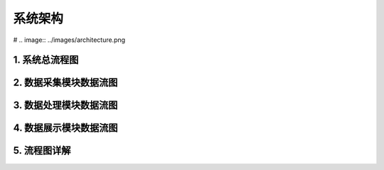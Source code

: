 .. _installing_architecture:

===============
系统架构
===============

# .. image:: ../images/architecture.png

1. 系统总流程图
----------------------------

.. graphviz::

    digraph Application{
      rankdir = BT;

      compound=true;
      ranksep=0.95;

      node [fontsize = 14, shape = "record", fillcolor=yellow, style="filled"];

      subgraph cluster_dc {
         label="数据采集";
         d [label="DataCollector"];
      }

      subgraph cluster_consumer {
         label="数据分析处理";
         con [label="Consumer"];
      }

      subgraph cluster_dv {
         label="数据展示";
         dv [label="DasWeb"];
      }

      subgraph cluster_middware {
         label="Components";
         node [shape="component", fillcolor="lightseagreen", style="filled"];
         redis [label="Redis Cache"];
         db [label="DataBase"];
         metric [label="MetricStore & ClickHouse"];
      }
      subgraph cluster_zk {
        label="Message";
        node [shape="component", fillcolor="lightskyblue", style="filled"];
        zk [label="Kafak & Zookeeper"];
      }

      subgraph cluster_atosl {
         label="符号化组件";
         node [shape=component, fillcolor=".7 .3 1.0", style="filled"];
         atosl [label="Atosl Service"];
      }

      subgraph cluster_users {
         label="客户相关人员";
         node [shape="ellipse", margin=0.1, fillcolor=white];
         others [label="..."];
         manager [label="Manager"];
         developer [label="Developer"];
         it [label="IT Operator"];
      }


      a [label="iOS|Android Agents", shape="ellipse", margin=0.1, fillcolor=white];

      a -> d [lhead=cluster_dc];
      d -> redis [lhead=cluster_middware];
      d -> zk [lhead=cluster_zk];

      atosl -> con [lhead=cluster_consumer,ltail=cluster_atosl];
      con -> zk [dir=both,lhead=cluster_zk,ltail=cluster_consumer]
      con -> db [lhead=cluster_middware, ltail=cluster_consumer];

      atosl -> dv [ltail=cluster_atosl,lhead=cluster_dv];
      db -> dv [lhead=cluster_dv,ltail=cluster_middware];
      dv -> developer [lhead=cluster_users,ltail=cluster_dv];
    }

2. 数据采集模块数据流图
----------------------------
.. graphviz::

    digraph Dc {


		node [fontsize=14, shape=box, style="filled", fillcolor=white]
		a [label="iOS|Android Agents", shape="ellipse", margin=0.1]
		d [label="DataCollector", fillcolor=yellow]
		k [label="Kafka/Zookeeper", shape="component", fillcolor="lightskyblue"]
		r [label="Redis", shape="component", fillcolor="lightseagreen"]
		m [label="mysql", shape="component", fillcolor="lightseagreen"]

		a -> d -> {k,r,m}
    {m, r} -> d
	}

3. 数据处理模块数据流图
----------------------------
.. graphviz::

    digraph Consumer {

  	node [fontsize=14, shape=box, style="filled", fillcolor=white]
  	con [label="Consumer", fillcolor=yellow]
    k [label="Kafka/Zookeeper", shape="component", fillcolor="lightskyblue"]
    r [label="Redis", shape="component", fillcolor="lightseagreen"]
    m [label="mysql", shape="component", fillcolor="lightseagreen"]

  	metric [label="MetricStore & ClickHouse", shape="component", fillcolor="lightseagreen", style="filled"];

    osl [label="Atosl Service", shape=component,style=filled,color=".7 .3 1.0", fillcolor=".7 .3 1.0"]

    {m,r,k,osl} -> con -> {m,k,r}
    k -> metric;
  }


4. 数据展示模块数据流图
----------------------------
.. graphviz::

      digraph DasWeb {
      rankdir = BT;
      compound=true;
      ranksep=0.75;

  		node [fontsize=14, shape=box, style="rounded,filled", fillcolor=white]

  		dv [label="DasWeb", fillcolor=yellow]

      r [label="Redis", shape="component", fillcolor="lightseagreen"]
      m [label="mysql", shape="component", fillcolor="lightseagreen"]
      metric [label="MetricStore & ClickHouse", shape="component", fillcolor="lightseagreen", style="filled"];

      osl [label="Atosl Service", shape=component,style=filled,color=".7 .3 1.0", fillcolor=".7 .3 1.0"]

      subgraph cluster_users {
         label="客户相关人员";
         node [shape="ellipse", margin=0.1, fillcolor=white];
         others [label="..."];
         manager [label="Manager"];
         developer [label="Developer"];
         it [label="IT Operator"];
      }

  		{r, m, metric, osl} -> dv;
      dv -> developer [lhead=cluster_users];
  	}

5. 流程图详解
----------------------------
.. uml::

    @startuml
	start
	:移动端探针上报数据;
	partition DataCollector {
		:【DataCollector】;
		if (验证数据合法性) then (true)
		    :发送数据到消息中间件 【Kafka】;
		else
			:数据直接丢弃;
		endif
	}
	partition DataConsumer {
		:【DataConsumer】 数据处理模块从【kafka】拉取数据处理;
	    if (元数据,Trace数据/App系能数据) then (元数据,Trace数据)
	       :直接写入【Mysql】数据库;
	    else
	        :格式化后回放到【Kafka】;
	        :【MetricStore】处理和消费性能数据;
	        :数据入【ClickHouse】;
	    endif

	}
	partition DasWeb {
		:从redis、mysql,MetricStore 查询数据;
	    :页面展示数据;
	}
	stop
	@enduml
